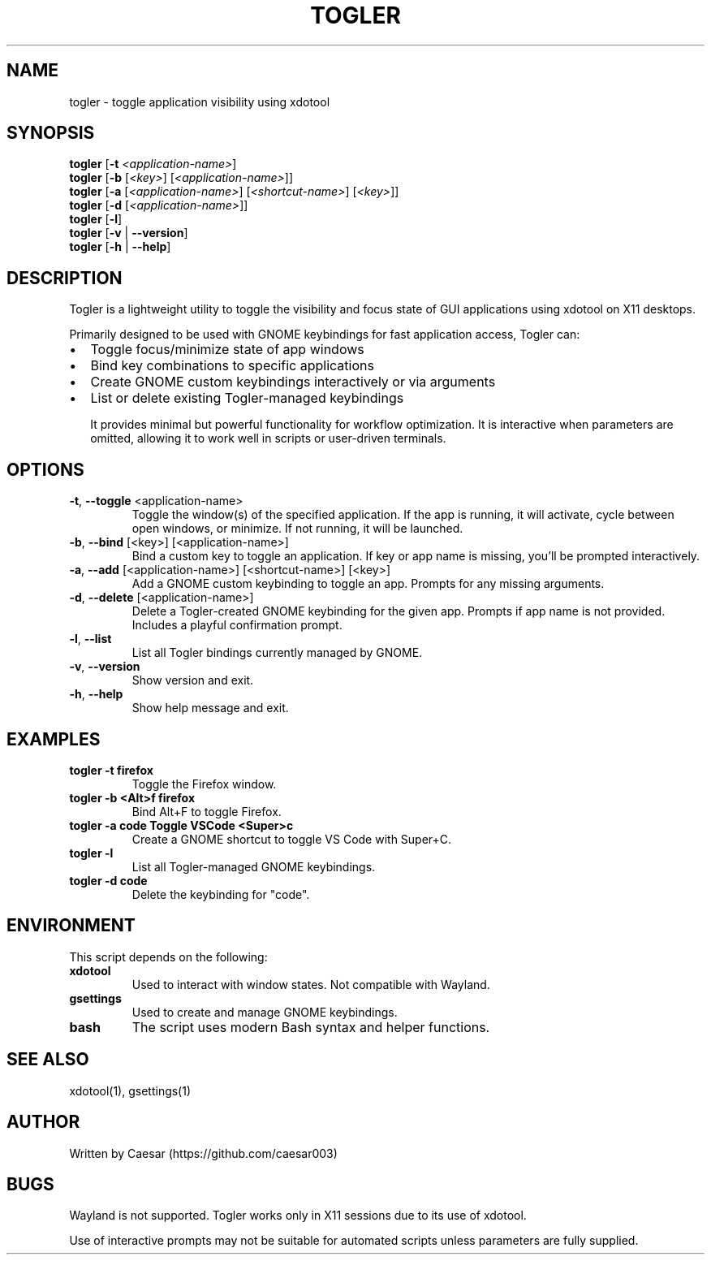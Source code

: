 .TH TOGLER 1 "August 2025" "__VERSION__" "User Commands"
.SH NAME
togler \- toggle application visibility using xdotool
.SH SYNOPSIS
.B togler
[\fB-t\fR \fI<application-name>\fR]
.br
.B togler
[\fB-b\fR [\fI<key>\fR] [\fI<application-name>\fR]]
.br
.B togler
[\fB-a\fR [\fI<application-name>\fR] [\fI<shortcut-name>\fR] [\fI<key>\fR]]
.br
.B togler
[\fB-d\fR [\fI<application-name>\fR]]
.br
.B togler
[\fB-l\fR]
.br
.B togler
[\fB-v\fR | \fB--version\fR]
.br
.B togler
[\fB-h\fR | \fB--help\fR]
.SH DESCRIPTION
Togler is a lightweight utility to toggle the visibility and focus state of GUI applications using xdotool on X11 desktops.

Primarily designed to be used with GNOME keybindings for fast application access, Togler can:
.IP \[bu] 2
Toggle focus/minimize state of app windows
.IP \[bu]
Bind key combinations to specific applications
.IP \[bu]
Create GNOME custom keybindings interactively or via arguments
.IP \[bu]
List or delete existing Togler-managed keybindings

It provides minimal but powerful functionality for workflow optimization. It is interactive when parameters are omitted, allowing it to work well in scripts or user-driven terminals.

.SH OPTIONS
.TP
.BR -t ", " --toggle " <application-name>"
Toggle the window(s) of the specified application. If the app is running, it will activate, cycle between open windows, or minimize. If not running, it will be launched.
.TP
.BR -b ", " --bind " [<key>] [<application-name>]"
Bind a custom key to toggle an application. If key or app name is missing, you’ll be prompted interactively.
.TP
.BR -a ", " --add " [<application-name>] [<shortcut-name>] [<key>]"
Add a GNOME custom keybinding to toggle an app. Prompts for any missing arguments.
.TP
.BR -d ", " --delete " [<application-name>]"
Delete a Togler-created GNOME keybinding for the given app. Prompts if app name is not provided. Includes a playful confirmation prompt.
.TP
.BR -l ", " --list
List all Togler bindings currently managed by GNOME.
.TP
.BR -v ", " --version
Show version and exit.
.TP
.BR -h ", " --help
Show help message and exit.

.SH EXAMPLES
.TP
.B togler -t firefox
Toggle the Firefox window.
.TP
.B togler -b "<Alt>f" firefox
Bind Alt+F to toggle Firefox.
.TP
.B togler -a code "Toggle VSCode" "<Super>c"
Create a GNOME shortcut to toggle VS Code with Super+C.
.TP
.B togler -l
List all Togler-managed GNOME keybindings.
.TP
.B togler -d code
Delete the keybinding for "code".

.SH ENVIRONMENT
This script depends on the following:
.TP
.B xdotool
Used to interact with window states. Not compatible with Wayland.
.TP
.B gsettings
Used to create and manage GNOME keybindings.
.TP
.B bash
The script uses modern Bash syntax and helper functions.

.SH SEE ALSO
xdotool(1), gsettings(1)

.SH AUTHOR
Written by Caesar (https://github.com/caesar003)

.SH BUGS
Wayland is not supported. Togler works only in X11 sessions due to its use of xdotool.
.P
Use of interactive prompts may not be suitable for automated scripts unless parameters are fully supplied.
